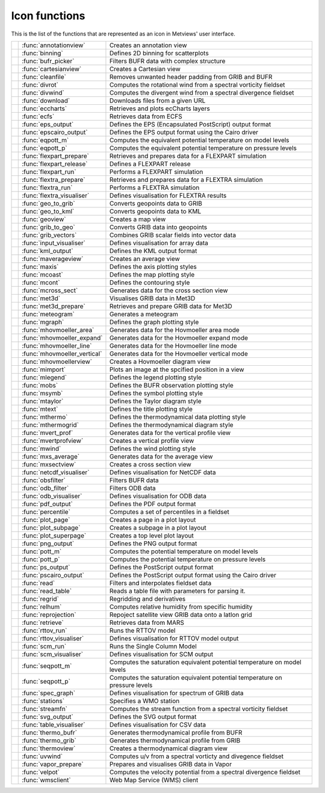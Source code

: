 
Icon functions
===========================



This is the list of the functions that are represented as an icon in Metviews' user interface.

.. list-table::
    :header-rows: 0


    * - .. image:: /_static/ANNOTATIONVIEW.png
            :width: 24px
      - :func:`annotationview`
      - Creates an annotation view
    
    * - .. image:: /_static/BINNING.png
            :width: 24px
      - :func:`binning`
      - Defines 2D binning for scatterplots
    
    * - .. image:: /_static/BUFRPICKER.png
            :width: 24px
      - :func:`bufr_picker`
      - Filters BUFR data with complex structure
    
    * - .. image:: /_static/CARTESIANVIEW.png
            :width: 24px
      - :func:`cartesianview`
      - Creates a Cartesian view
    
    * - .. image:: /_static/CLEANFILE.png
            :width: 24px
      - :func:`cleanfile`
      - Removes unwanted header padding from GRIB and BUFR
    
    * - .. image:: /_static/DIVROT.png
            :width: 24px
      - :func:`divrot`
      - Computes the rotational wind from a spectral vorticity fieldset
    
    * - .. image:: /_static/DIVROT.png
            :width: 24px
      - :func:`divwind`
      - Computes the divergent wind from a spectral divergence fieldset
    
    * - .. image:: /_static/DOWNLOAD.png
            :width: 24px
      - :func:`download`
      - Downloads files from a given URL
    
    * - .. image:: /_static/ECCHARTS.png
            :width: 24px
      - :func:`eccharts`
      - Retrieves and plots ecCharts layers
    
    * - .. image:: /_static/ECFS.png
            :width: 24px
      - :func:`ecfs`
      - Retrieves data from ECFS
    
    * - .. image:: /_static/empty.png
            :width: 24px
      - :func:`eps_output`
      - Defines the EPS (Encapsulated PostScript) output format
    
    * - .. image:: /_static/empty.png
            :width: 24px
      - :func:`epscairo_output`
      - Defines the EPS output format using the Cairo driver
    
    * - .. image:: /_static/POTTF.png
            :width: 24px
      - :func:`eqpott_m`
      - Computes the equivalent potential temperature on model levels
    
    * - .. image:: /_static/POTTF.png
            :width: 24px
      - :func:`eqpott_p`
      - Computes the equivalent potential temperature on pressure levels
    
    * - .. image:: /_static/FLEXPART_PREPARE.png
            :width: 24px
      - :func:`flexpart_prepare`
      - Retrieves and prepares data for a FLEXPART simulation
    
    * - .. image:: /_static/FLEXPART_RELEASE.png
            :width: 24px
      - :func:`flexpart_release`
      - Defines a FLEXPART release
    
    * - .. image:: /_static/FLEXPART_RUN.png
            :width: 24px
      - :func:`flexpart_run`
      - Performs a FLEXPART simulation
    
    * - .. image:: /_static/FLEXTRA_PREPARE.png
            :width: 24px
      - :func:`flextra_prepare`
      - Retrieves and prepares data for a FLEXTRA simulation
    
    * - .. image:: /_static/FLEXTRA_RUN.png
            :width: 24px
      - :func:`flextra_run`
      - Performs a FLEXTRA simulation
    
    * - .. image:: /_static/FLEXTRA_VISUALISER.png
            :width: 24px
      - :func:`flextra_visualiser`
      - Defines visualisation for FLEXTRA results
    
    * - .. image:: /_static/GEO_TO_GRIB.png
            :width: 24px
      - :func:`geo_to_grib`
      - Converts geopoints data to GRIB
    
    * - .. image:: /_static/GEO_TO_KML.png
            :width: 24px
      - :func:`geo_to_kml`
      - Converts geopoints data to KML
    
    * - .. image:: /_static/GEOVIEW.png
            :width: 24px
      - :func:`geoview`
      - Creates a map view
    
    * - .. image:: /_static/GRIB_TO_GEO.png
            :width: 24px
      - :func:`grib_to_geo`
      - Converts GRIB data into geopoints
    
    * - .. image:: /_static/GRIBVECTORS.png
            :width: 24px
      - :func:`grib_vectors`
      - Combines GRIB scalar fields into vector data
    
    * - .. image:: /_static/INPUTVISUALISER.png
            :width: 24px
      - :func:`input_visualiser`
      - Defines visualisation for array data
    
    * - .. image:: /_static/empty.png
            :width: 24px
      - :func:`kml_output`
      - Defines the KML output format
    
    * - .. image:: /_static/MXAVERAGEVIEW.png
            :width: 24px
      - :func:`maverageview`
      - Creates an average view
    
    * - .. image:: /_static/MAXIS.png
            :width: 24px
      - :func:`maxis`
      - Defines the axis plotting styles
    
    * - .. image:: /_static/MCOAST.png
            :width: 24px
      - :func:`mcoast`
      - Defines the map plotting style
    
    * - .. image:: /_static/MCONT.png
            :width: 24px
      - :func:`mcont`
      - Defines the contouring style
    
    * - .. image:: /_static/MXSECTION.png
            :width: 24px
      - :func:`mcross_sect`
      - Generates data for the cross section view
    
    * - .. image:: /_static/MET3D.png
            :width: 24px
      - :func:`met3d`
      - Visualises GRIB data in Met3D
    
    * - .. image:: /_static/MET3D_PREPARE.png
            :width: 24px
      - :func:`met3d_prepare`
      - Retrieves and prepare GRIB data for Met3D
    
    * - .. image:: /_static/MET_PLUS.png
            :width: 24px
      - :func:`meteogram`
      - Generates a meteogram
    
    * - .. image:: /_static/MGRAPH.png
            :width: 24px
      - :func:`mgraph`
      - Defines the graph plotting style
    
    * - .. image:: /_static/MHOVMOELLERDATA.png
            :width: 24px
      - :func:`mhovmoeller_area`
      - Generates data for the Hovmoeller area mode
    
    * - .. image:: /_static/MHOVMOELLERDATA.png
            :width: 24px
      - :func:`mhovmoeller_expand`
      - Generates data for the Hovmoeller expand mode
    
    * - .. image:: /_static/MHOVMOELLERDATA.png
            :width: 24px
      - :func:`mhovmoeller_line`
      - Generates data for the Hovmoeller line mode
    
    * - .. image:: /_static/MHOVMOELLERDATA.png
            :width: 24px
      - :func:`mhovmoeller_vertical`
      - Generates data for the Hovmoeller vertical mode
    
    * - .. image:: /_static/MHOVMOELLERVIEW.png
            :width: 24px
      - :func:`mhovmoellerview`
      - Creates a Hovmoeller diagram view
    
    * - .. image:: /_static/MIMPORT.png
            :width: 24px
      - :func:`mimport`
      - Plots an image at the spcified position in a view
    
    * - .. image:: /_static/MLEGEND.png
            :width: 24px
      - :func:`mlegend`
      - Defines the legend plotting style
    
    * - .. image:: /_static/MOBS.png
            :width: 24px
      - :func:`mobs`
      - Defines the BUFR observation plotting style
    
    * - .. image:: /_static/MSYMB.png
            :width: 24px
      - :func:`msymb`
      - Defines the symbol plotting style
    
    * - .. image:: /_static/MTAYLOR.png
            :width: 24px
      - :func:`mtaylor`
      - Defines the Taylor diagram style
    
    * - .. image:: /_static/MTEXT.png
            :width: 24px
      - :func:`mtext`
      - Defines the title plotting style
    
    * - .. image:: /_static/MTHERMO.png
            :width: 24px
      - :func:`mthermo`
      - Defines the thermodynamical data plotting style
    
    * - .. image:: /_static/MTHERMOGRID.png
            :width: 24px
      - :func:`mthermogrid`
      - Defines the thermodynamical diagram style
    
    * - .. image:: /_static/MVPROFILE.png
            :width: 24px
      - :func:`mvert_prof`
      - Generates data for the vertical profile view
    
    * - .. image:: /_static/MVPROFILEVIEW.png
            :width: 24px
      - :func:`mvertprofview`
      - Creates a vertical profile view
    
    * - .. image:: /_static/MWIND.png
            :width: 24px
      - :func:`mwind`
      - Defines the wind plotting style
    
    * - .. image:: /_static/MXAVERAGE.png
            :width: 24px
      - :func:`mxs_average`
      - Generates data for the average view
    
    * - .. image:: /_static/MXSECTIONVIEW.png
            :width: 24px
      - :func:`mxsectview`
      - Creates a cross section view
    
    * - .. image:: /_static/NETCDFVIS.png
            :width: 24px
      - :func:`netcdf_visualiser`
      - Defines visualisation for NetCDF data
    
    * - .. image:: /_static/OBSFILTER.png
            :width: 24px
      - :func:`obsfilter`
      - Filters BUFR data
    
    * - .. image:: /_static/ODB_FILTER.png
            :width: 24px
      - :func:`odb_filter`
      - Filters ODB data
    
    * - .. image:: /_static/ODB_VISUALISER.png
            :width: 24px
      - :func:`odb_visualiser`
      - Defines visualisation for ODB data
    
    * - .. image:: /_static/empty.png
            :width: 24px
      - :func:`pdf_output`
      - Defines the PDF output format
    
    * - .. image:: /_static/PERCENTILE.png
            :width: 24px
      - :func:`percentile`
      - Computes a set of percentiles in a fieldset
    
    * - .. image:: /_static/DISPLAYWINDOW.png
            :width: 24px
      - :func:`plot_page`
      - Creates a page in a plot layout
    
    * - .. image:: /_static/DISPLAYWINDOW.png
            :width: 24px
      - :func:`plot_subpage`
      - Creates a subpage in a plot layout
    
    * - .. image:: /_static/DISPLAYWINDOW.png
            :width: 24px
      - :func:`plot_superpage`
      - Creates a top level plot layout
    
    * - .. image:: /_static/empty.png
            :width: 24px
      - :func:`png_output`
      - Defines the PNG output format
    
    * - .. image:: /_static/POTTF.png
            :width: 24px
      - :func:`pott_m`
      - Computes the potential temperature on model levels
    
    * - .. image:: /_static/POTTF.png
            :width: 24px
      - :func:`pott_p`
      - Computes the potential temperature on pressure levels
    
    * - .. image:: /_static/empty.png
            :width: 24px
      - :func:`ps_output`
      - Defines the PostScript output format
    
    * - .. image:: /_static/empty.png
            :width: 24px
      - :func:`pscairo_output`
      - Defines the PostScript output format using the Cairo driver
    
    * - .. image:: /_static/READ.png
            :width: 24px
      - :func:`read`
      - Filters and interpolates fieldset data
    
    * - .. image:: /_static/TABLEREADER.png
            :width: 24px
      - :func:`read_table`
      - Reads a table file with parameters for parsing it.
    
    * - .. image:: /_static/REGRID.png
            :width: 24px
      - :func:`regrid`
      - Regridding and derivatives
    
    * - .. image:: /_static/RELHUM.png
            :width: 24px
      - :func:`relhum`
      - Computes relative humidity from specific humidity
    
    * - .. image:: /_static/REPROJECTION.png
            :width: 24px
      - :func:`reprojection`
      - Repoject satellite view GRIB data onto a latlon grid
    
    * - .. image:: /_static/RETRIEVE.png
            :width: 24px
      - :func:`retrieve`
      - Retrieves data from MARS
    
    * - .. image:: /_static/RTTOV_RUN.png
            :width: 24px
      - :func:`rttov_run`
      - Runs the RTTOV model
    
    * - .. image:: /_static/RTTOV_VISUALISER.png
            :width: 24px
      - :func:`rttov_visualiser`
      - Defines visualisation for RTTOV model output
    
    * - .. image:: /_static/SCM_RUN.png
            :width: 24px
      - :func:`scm_run`
      - Runs the Single Column Model
    
    * - .. image:: /_static/SCM_VIS.png
            :width: 24px
      - :func:`scm_visualiser`
      - Defines visualisation for SCM output
    
    * - .. image:: /_static/POTTF.png
            :width: 24px
      - :func:`seqpott_m`
      - Computes the saturation equivalent potential temperature on model levels
    
    * - .. image:: /_static/POTTF.png
            :width: 24px
      - :func:`seqpott_p`
      - Computes the saturation equivalent potential temperature on pressure levels
    
    * - .. image:: /_static/SPECTRA.png
            :width: 24px
      - :func:`spec_graph`
      - Defines visualisation for spectrum of GRIB data
    
    * - .. image:: /_static/STATIONS.png
            :width: 24px
      - :func:`stations`
      - Specifies a WMO station
    
    * - .. image:: /_static/VELSTR.png
            :width: 24px
      - :func:`streamfn`
      - Computes the stream function from a spectral vorticity fieldset
    
    * - .. image:: /_static/empty.png
            :width: 24px
      - :func:`svg_output`
      - Defines the SVG output format
    
    * - .. image:: /_static/TABLEVISUALISER.png
            :width: 24px
      - :func:`table_visualiser`
      - Defines visualisation for CSV data
    
    * - .. image:: /_static/THERMODATA.png
            :width: 24px
      - :func:`thermo_bufr`
      - Generates thermodynamical profile from BUFR
    
    * - .. image:: /_static/THERMODATA.png
            :width: 24px
      - :func:`thermo_grib`
      - Generates thermodynamical profile from GRIB
    
    * - .. image:: /_static/THERMOVIEW.png
            :width: 24px
      - :func:`thermoview`
      - Creates a thermodynamical diagram view
    
    * - .. image:: /_static/DIVROT.png
            :width: 24px
      - :func:`uvwind`
      - Computes u/v from a spectral vorticty and divegence fieldset
    
    * - .. image:: /_static/VAPOR_PREPARE.png
            :width: 24px
      - :func:`vapor_prepare`
      - Prepares and visualises GRIB data in Vapor
    
    * - .. image:: /_static/VELSTR.png
            :width: 24px
      - :func:`velpot`
      - Computes the velocity potential from a spectral divergence fieldset
    
    * - .. image:: /_static/WMS_CLIENT.png
            :width: 24px
      - :func:`wmsclient`
      - Web Map Service (WMS) client
    